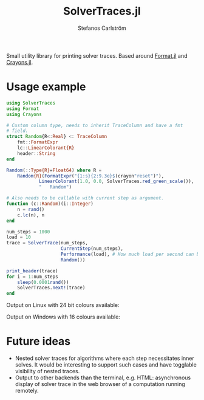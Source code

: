 #+TITLE: SolverTraces.jl
#+AUTHOR: Stefanos Carlström
#+EMAIL: stefanos.carlstrom@gmail.com

[[https://jagot.github.io/SolverTraces.jl/stable][https://img.shields.io/badge/docs-stable-blue.svg]]
[[https://jagot.github.io/SolverTraces.jl/dev][https://img.shields.io/badge/docs-dev-blue.svg]]
[[https://github.com/jagot/SolverTraces.jl/actions][https://github.com/jagot/SolverTraces.jl/workflows/CI/badge.svg]]
[[https://codecov.io/gh/jagot/SolverTraces.jl][https://codecov.io/gh/jagot/SolverTraces.jl/branch/master/graph/badge.svg]]

Small utility library for printing solver traces. Based around
[[https://github.com/JuliaString/Format.jl][Format.jl]] and [[https://github.com/KristofferC/Crayons.jl][Crayons.jl]].

* Usage example

#+BEGIN_SRC julia
  using SolverTraces
  using Format
  using Crayons

  # Custom column type, needs to inherit TraceColumn and have a fmt
  # field.
  struct Random{R<:Real} <: TraceColumn
      fmt::FormatExpr
      lc::LinearColorant{R}
      header::String
  end

  Random(::Type{R}=Float64) where R =
      Random{R}(FormatExpr("{1:s}{2:9.3e}$(crayon"reset")"),
              LinearColorant(1.0, 0.0, SolverTraces.red_green_scale()),
              "   Random")

  # Also needs to be callable with current step as argument.
  function (c::Random)(i::Integer)
      n = rand()
      c.lc(n), n
  end

  num_steps = 1000
  load = 10
  trace = SolverTrace(num_steps,
                      CurrentStep(num_steps),
                      Performance(load), # How much load per second can be handled
                      Random())

  print_header(trace)
  for i = 1:num_steps
      sleep(0.0001rand())
      SolverTraces.next!(trace)
  end
#+END_SRC

Output on Linux with 24 bit colours available:
[[file:figures/linux.png]]

Output on Windows with 16 colours available:
[[file:figures/windows.png]]

* Future ideas
  - Nested solver traces for algorithms where each step necessitates
    inner solves. It would be interesting to support such cases and
    have togglable visibility of nested traces.
  - Output to other backends than the terminal,
    e.g. HTML: asynchronous display of solver trace in the web browser
    of a computation running remotely.
